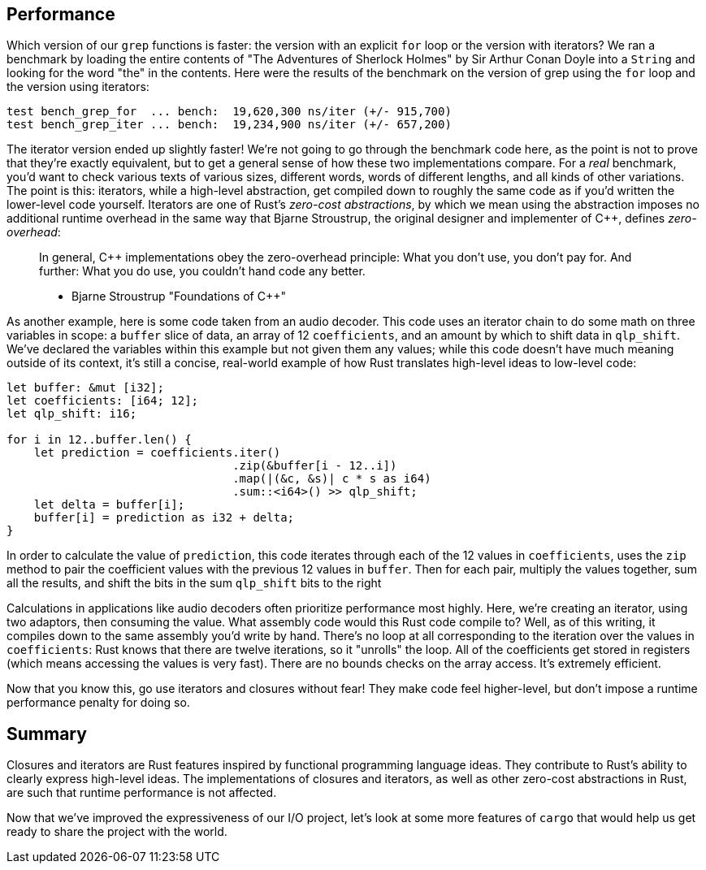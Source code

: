 [[performance]]
== Performance

Which version of our `grep` functions is faster: the version with an explicit `for` loop or the version with iterators? We ran a benchmark by loading the entire contents of "The Adventures of Sherlock Holmes" by Sir Arthur Conan Doyle into a `String` and looking for the word "the" in the contents. Here were the results of the benchmark on the version of grep using the `for` loop and the version using iterators:

[source,text]
----
test bench_grep_for  ... bench:  19,620,300 ns/iter (+/- 915,700)
test bench_grep_iter ... bench:  19,234,900 ns/iter (+/- 657,200)
----

The iterator version ended up slightly faster! We're not going to go through the benchmark code here, as the point is not to prove that they're exactly equivalent, but to get a general sense of how these two implementations compare. For a _real_ benchmark, you'd want to check various texts of various sizes, different words, words of different lengths, and all kinds of other variations. The point is this: iterators, while a high-level abstraction, get compiled down to roughly the same code as if you'd written the lower-level code yourself. Iterators are one of Rust's _zero-cost abstractions_, by which we mean using the abstraction imposes no additional runtime overhead in the same way that Bjarne Stroustrup, the original designer and implementer of C++, defines _zero-overhead_:

_________________________________________________________________________________________________________________________________________________________________________
In general, C++ implementations obey the zero-overhead principle: What you don’t use, you don’t pay for. And further: What you do use, you couldn’t hand code any better.

* Bjarne Stroustrup "Foundations of C++"
_________________________________________________________________________________________________________________________________________________________________________

As another example, here is some code taken from an audio decoder. This code uses an iterator chain to do some math on three variables in scope: a `buffer` slice of data, an array of 12 `coefficients`, and an amount by which to shift data in `qlp_shift`. We've declared the variables within this example but not given them any values; while this code doesn't have much meaning outside of its context, it's still a concise, real-world example of how Rust translates high-level ideas to low-level code:

[source,rust,ignore]
----
let buffer: &mut [i32];
let coefficients: [i64; 12];
let qlp_shift: i16;

for i in 12..buffer.len() {
    let prediction = coefficients.iter()
                                 .zip(&buffer[i - 12..i])
                                 .map(|(&c, &s)| c * s as i64)
                                 .sum::<i64>() >> qlp_shift;
    let delta = buffer[i];
    buffer[i] = prediction as i32 + delta;
}
----

In order to calculate the value of `prediction`, this code iterates through each of the 12 values in `coefficients`, uses the `zip` method to pair the coefficient values with the previous 12 values in `buffer`. Then for each pair, multiply the values together, sum all the results, and shift the bits in the sum `qlp_shift` bits to the right

Calculations in applications like audio decoders often prioritize performance most highly. Here, we're creating an iterator, using two adaptors, then consuming the value. What assembly code would this Rust code compile to? Well, as of this writing, it compiles down to the same assembly you'd write by hand. There's no loop at all corresponding to the iteration over the values in `coefficients`: Rust knows that there are twelve iterations, so it "unrolls" the loop. All of the coefficients get stored in registers (which means accessing the values is very fast). There are no bounds checks on the array access. It's extremely efficient.

Now that you know this, go use iterators and closures without fear! They make code feel higher-level, but don't impose a runtime performance penalty for doing so.

[[summary]]
== Summary

Closures and iterators are Rust features inspired by functional programming language ideas. They contribute to Rust's ability to clearly express high-level ideas. The implementations of closures and iterators, as well as other zero-cost abstractions in Rust, are such that runtime performance is not affected.

Now that we've improved the expressiveness of our I/O project, let's look at some more features of `cargo` that would help us get ready to share the project with the world.
